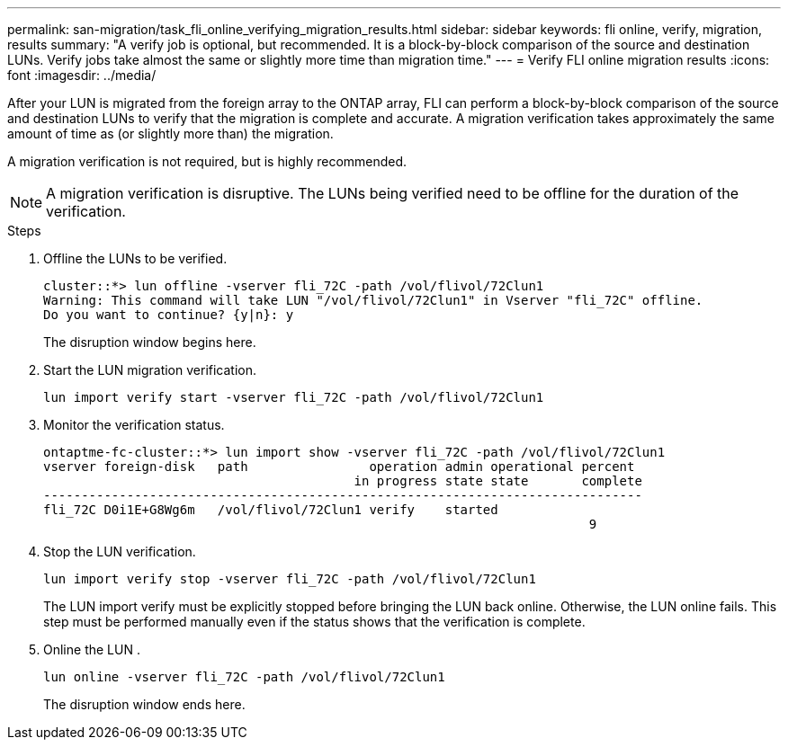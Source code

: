 ---
permalink: san-migration/task_fli_online_verifying_migration_results.html
sidebar: sidebar
keywords: fli online, verify, migration, results
summary: "A verify job is optional, but recommended. It is a block-by-block comparison of the source and destination LUNs. Verify jobs take almost the same or slightly more time than migration time."
---
= Verify FLI online migration results
:icons: font
:imagesdir: ../media/

[.lead]
After your LUN is migrated from the foreign array to the ONTAP array, FLI can perform a block-by-block comparison of the source and destination LUNs to verify that the migration is complete and accurate.  A migration verification takes approximately the same amount of time as (or slightly more than) the migration.

A migration verification is not required, but is highly recommended.

[NOTE]
A migration verification is disruptive.  The LUNs being verified need to be offline for the duration of the verification. 

.Steps

. Offline the LUNs to be verified. 
+
----
cluster::*> lun offline -vserver fli_72C -path /vol/flivol/72Clun1
Warning: This command will take LUN "/vol/flivol/72Clun1" in Vserver "fli_72C" offline.
Do you want to continue? {y|n}: y
----
+
The disruption window begins here.

. Start the LUN migration verification.
+
----
lun import verify start -vserver fli_72C -path /vol/flivol/72Clun1
----

. Monitor the verification status.
+
----
ontaptme-fc-cluster::*> lun import show -vserver fli_72C -path /vol/flivol/72Clun1
vserver foreign-disk   path                operation admin operational percent
                                         in progress state state       complete
-------------------------------------------------------------------------------
fli_72C D0i1E+G8Wg6m   /vol/flivol/72Clun1 verify    started
                                                                        9
----

. Stop the LUN verification. 
+
----
lun import verify stop -vserver fli_72C -path /vol/flivol/72Clun1
----
+
The LUN import verify must be explicitly stopped before bringing the LUN back online. Otherwise, the LUN online fails.  This step must be performed manually even if the status shows that the verification is complete.

. Online the LUN . 
+
----
lun online -vserver fli_72C -path /vol/flivol/72Clun1
----
+
The disruption window ends here.

// 2025 June 23, ONTAPDOC-3058
